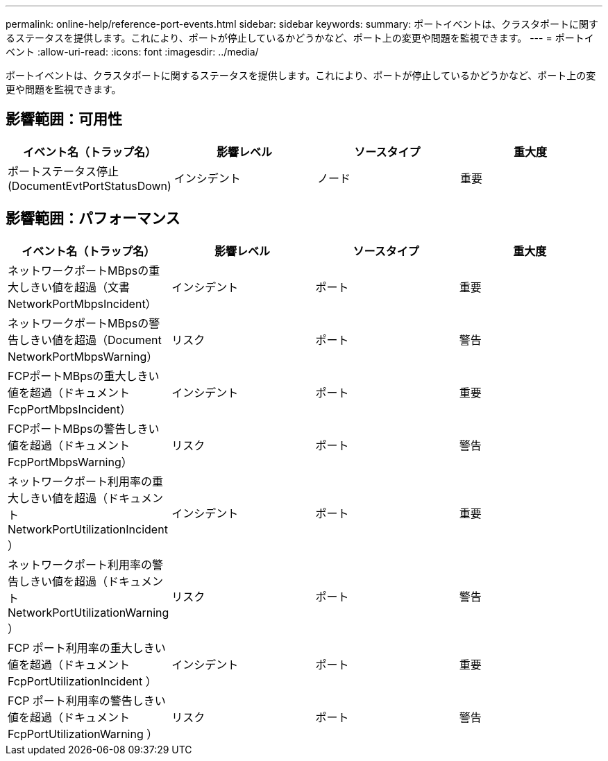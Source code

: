 ---
permalink: online-help/reference-port-events.html 
sidebar: sidebar 
keywords:  
summary: ポートイベントは、クラスタポートに関するステータスを提供します。これにより、ポートが停止しているかどうかなど、ポート上の変更や問題を監視できます。 
---
= ポートイベント
:allow-uri-read: 
:icons: font
:imagesdir: ../media/


[role="lead"]
ポートイベントは、クラスタポートに関するステータスを提供します。これにより、ポートが停止しているかどうかなど、ポート上の変更や問題を監視できます。



== 影響範囲：可用性

|===
| イベント名（トラップ名） | 影響レベル | ソースタイプ | 重大度 


 a| 
ポートステータス停止 (DocumentEvtPortStatusDown)
 a| 
インシデント
 a| 
ノード
 a| 
重要

|===


== 影響範囲：パフォーマンス

|===
| イベント名（トラップ名） | 影響レベル | ソースタイプ | 重大度 


 a| 
ネットワークポートMBpsの重大しきい値を超過（文書NetworkPortMbpsIncident）
 a| 
インシデント
 a| 
ポート
 a| 
重要



 a| 
ネットワークポートMBpsの警告しきい値を超過（Document NetworkPortMbpsWarning）
 a| 
リスク
 a| 
ポート
 a| 
警告



 a| 
FCPポートMBpsの重大しきい値を超過（ドキュメントFcpPortMbpsIncident）
 a| 
インシデント
 a| 
ポート
 a| 
重要



 a| 
FCPポートMBpsの警告しきい値を超過（ドキュメントFcpPortMbpsWarning）
 a| 
リスク
 a| 
ポート
 a| 
警告



 a| 
ネットワークポート利用率の重大しきい値を超過（ドキュメント NetworkPortUtilizationIncident ）
 a| 
インシデント
 a| 
ポート
 a| 
重要



 a| 
ネットワークポート利用率の警告しきい値を超過（ドキュメント NetworkPortUtilizationWarning ）
 a| 
リスク
 a| 
ポート
 a| 
警告



 a| 
FCP ポート利用率の重大しきい値を超過（ドキュメント FcpPortUtilizationIncident ）
 a| 
インシデント
 a| 
ポート
 a| 
重要



 a| 
FCP ポート利用率の警告しきい値を超過（ドキュメント FcpPortUtilizationWarning ）
 a| 
リスク
 a| 
ポート
 a| 
警告

|===